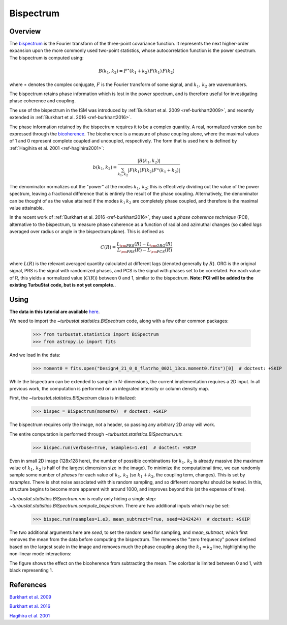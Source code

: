 
**********
Bispectrum
**********

Overview
--------

The `bispectrum <https://en.wikipedia.org/wiki/Bispectrum>`_ is the Fourier transform of the three-point covariance function. It represents the next higher-order expansion upon the more commonly used two-point statistics, whose autocorrelation function is the power spectrum. The bispectrum is computed using:

.. math::
    B(k_1, k_2) = F^{\ast}(k_1 + k_2)\,F(k_1)\,F(k_2)

where :math:`\ast` denotes the complex conjugate, :math:`F` is the Fourier transform of some signal, and :math:`k_1,\,k_2` are wavenumbers.

The bispectrum retains phase information which is lost in the power spectrum, and is therefore useful for investigating phase coherence and coupling.

The use of the bispectrum in the ISM was introduced by :ref:`Burkhart et al. 2009 <ref-burkhart2009>`, and recently extended in :ref:`Burkhart et al. 2016 <ref-burkhart2016>`.

The phase information retained by the bispectrum requires it to be a complex quantity. A real, normalized version can be expressed through the `bicoherence <https://en.wikipedia.org/wiki/Bicoherence>`_. The bicoherence is a measure of phase coupling alone, where the maximal values of 1 and 0 represent complete coupled and uncoupled, respectively. The form that is used here is defined by :ref:`Hagihira et al. 2001 <ref-hagihira2001>`:

.. math::
    b(k_1, k_2) = \frac{|B(k_1, k_2)|}{\sum_{k_1, k_2} |F(k_1)F(k_2)F^{\ast}(k_1 + k_2)|}

The denominator normalizes out the "power" at the modes :math:`k_1,\,k_2`; this is effectively dividing out the value of the power spectrum, leaving a fractional difference that is entirely the result of the phase coupling. Alternatively, the denominator can be thought of as the value attained if the modes :math:`k_1\,k_2` are completely phase coupled, and therefore is the maximal value attainable.

In the recent work of :ref:`Burkhart et al. 2016 <ref-burkhart2016>`, they used a *phase coherence technique* (PCI), alternative to the bispectrum, to measure phase coherence as a function of radial and azimuthal changes (so called *lags* averaged over radius or angle in the bispectrum plane). This is defined as

.. math::
    C(R) = \frac{L_{\rm PRS}(R) - L_{\rm ORG}(R)}{L_{\rm PRS}(R) - L_{\rm PCS}(R)}

where :math:`L(R)` is the relevant averaged quantity calculated at different lags (denoted generally by :math:`R`). ORG is the original signal, PRS is the signal with randomized phases, and PCS is the signal with phases set to be correlated. For each value of R, this yields a normalized value (:math:`C(R)`) between 0 and 1, similar to the bispectrum. **Note: PCI will be added to the existing TurbuStat code, but is not yet complete.**.

Using
-----

**The data in this tutorial are available** `here <https://girder.hub.yt/#user/57b31aee7b6f080001528c6d/folder/57e55670a909a80001d301ae>`_.

We need to import the `~turbustat.statistics.BiSpectrum` code, along with a few other common packages:

    >>> from turbustat.statistics import BiSpectrum
    >>> from astropy.io import fits

And we load in the data:

    >>> moment0 = fits.open("Design4_21_0_0_flatrho_0021_13co.moment0.fits")[0]  # doctest: +SKIP

While the bispectrum can be extended to sample in N-dimensions, the current implementation requires a 2D input. In all previous work, the computation is performed on an integrated intensity or column density map.

First, the `~turbustat.statistics.BiSpectrum` class is initialized:

    >>> bispec = BiSpectrum(moment0)  # doctest: +SKIP

The bispectrum requires only the image, not a header, so passing any arbitrary 2D array will work.

The entire computation is performed through `~turbustat.statistics.BiSpectrum.run`:

    >>> bispec.run(verbose=True, nsamples=1.e3)  # doctest: +SKIP

.. image:: images/bispectrum_design4.png

Even in small 2D image (128x128 here), the number of possible combinations for :math:`k_1,\,k_2` is already massive (the maximum value of :math:`k_1,\,k_2` is half of the largest dimension size in the image). To minimize the computational time, we can randomly sample some number of *phases* for each value of :math:`k_1,\,k_2` (so :math:`k_1 + k_2`, the coupling term, changes). This is set by `nsamples`. There is shot noise associated with this random sampling, and so different `nsamples` should be tested. In this, structure begins to become more apparent with around 1000, and improves beyond this (at the expense of time).

`~turbustat.statistics.BiSpectrum.run` is really only hiding a single step: `~turbustat.statistics.BiSpectrum.compute_bispectrum`. There are two additional inputs which may be set:

    >>> bispec.run(nsamples=1.e3, mean_subtract=True, seed=4242424)  # doctest: +SKIP

The two additional arguments here are `seed`, to set the random seed for sampling, and `mean_subtract`, which first removes the mean from the data before computing the bispectrum. The removes the "zero frequency" power defined based on the largest scale in the image and removes much the phase coupling along the :math:`k_1 = k_2` line, highlighting the non-linear mode interactions:

.. image:: images/bispectrum_w_and_wo_meansub_coherence.png

The figure shows the effect on the bicoherence from subtracting the mean. The colorbar is limited between 0 and 1, with black representing 1.

References
----------

.. _ref-burkhart2009:

`Burkhart et al. 2009 <https://ui.adsabs.harvard.edu/#abs/2009ApJ...693..250B/abstract>`_

.. _ref-burkhart2016:

`Burkhart et al. 2016 <https://ui.adsabs.harvard.edu/#abs/2016ApJ...827...26B/abstract>`_

.. _ref-hagihira2001:

`Hagihira et al. 2001 <https://www.ncbi.nlm.nih.gov/pubmed/11574365>`_
